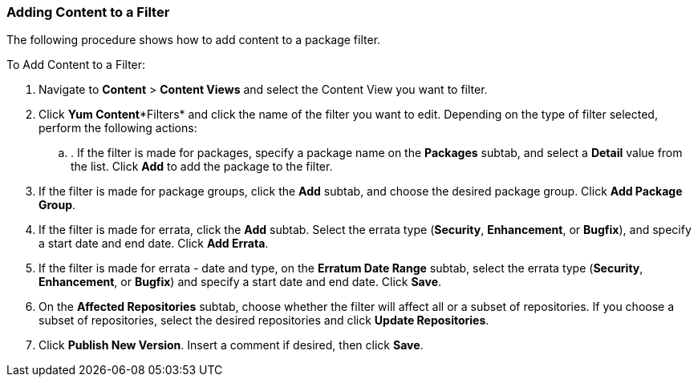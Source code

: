 [[sect-Red_Hat_Satellite-Managing_Hosts-Adding_Content_to_a_Filter]]
=== Adding Content to a Filter

The following procedure shows how to add content to a package filter.

[[proc-Red_Hat_Satellite-Managing_Hosts-Adding_Content_to_a_Filter-To_Add_Content_to_a_Filter]]
To Add Content to a Filter:

. Navigate to *Content* > *Content Views* and select the Content View you want to filter.
. Click *Yum Content**Filters* and click the name of the filter you want to edit. Depending on the type of filter selected, perform the following actions:
.. . If the filter is made for packages, specify a package name on the *Packages* subtab, and select a *Detail* value from the list. Click *Add* to add the package to the filter.
. If the filter is made for package groups, click the *Add* subtab, and choose the desired package group. Click *Add Package Group*.
. If the filter is made for errata, click the *Add* subtab. Select the errata type (*Security*, *Enhancement*, or *Bugfix*), and specify a start date and end date. Click *Add Errata*.
. If the filter is made for errata - date and type, on the *Erratum Date Range* subtab, select the errata type (*Security*, *Enhancement*, or *Bugfix*) and specify a start date and end date. Click *Save*.
       . On the *Affected Repositories* subtab, choose whether the filter will affect all or a subset of repositories. If you choose a subset of repositories, select the desired repositories and click *Update Repositories*.
. Click *Publish New Version*. Insert a comment if desired, then click *Save*.



